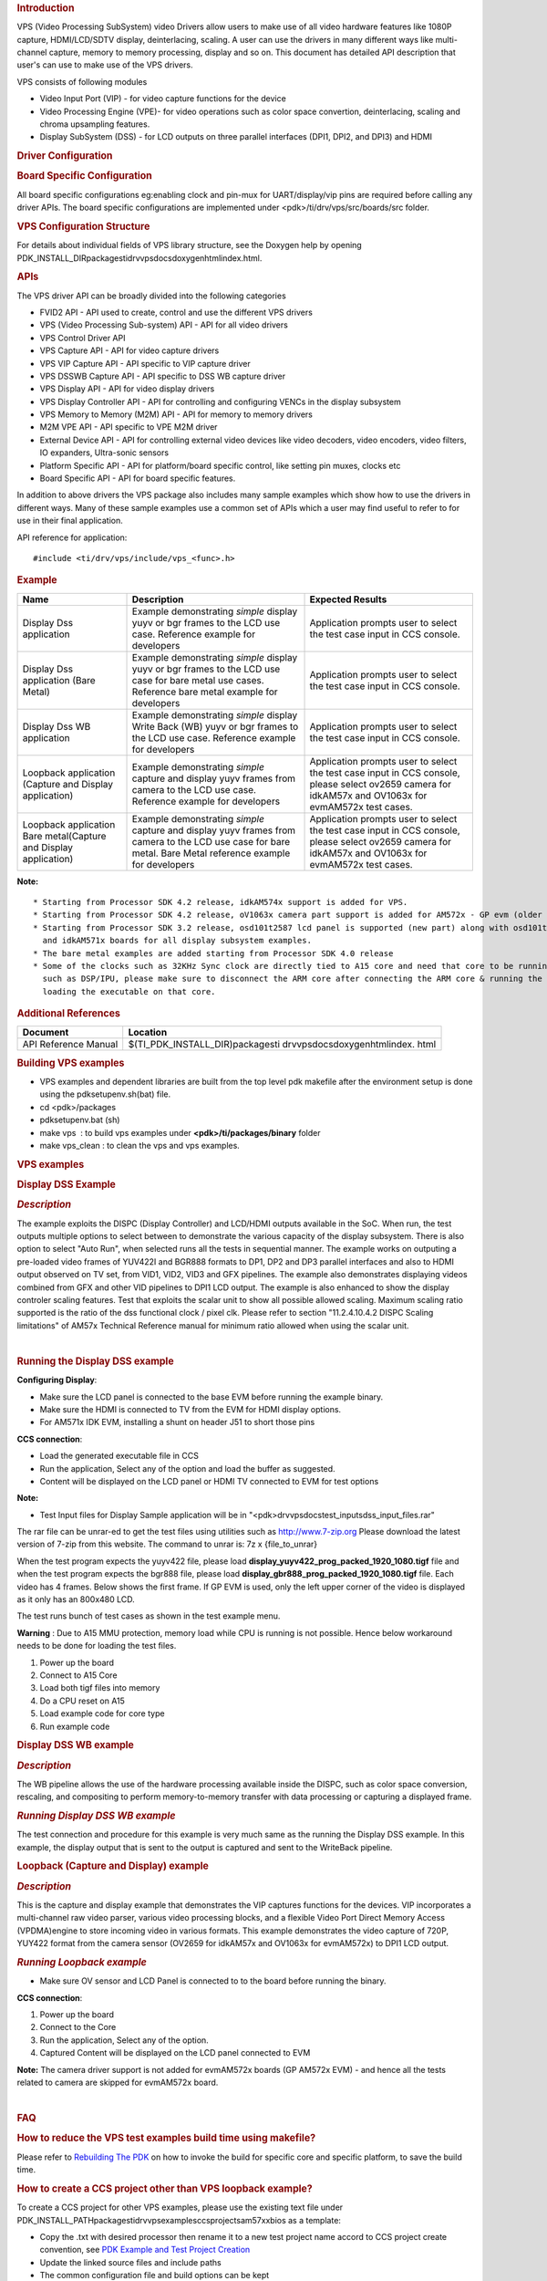 .. http://processors.wiki.ti.com/index.php/Processor_SDK_RTOS_VPS_DRIVERS

.. rubric::  Introduction
   :name: introduction

VPS (Video Processing SubSystem) video Drivers allow users to make use
of all video hardware features like 1080P capture, HDMI/LCD/SDTV
display, deinterlacing, scaling. A user can use the drivers in many
different ways like multi-channel capture, memory to memory processing,
display and so on. This document has detailed API description that
user's can use to make use of the VPS drivers.

VPS consists of following modules

-  Video Input Port (VIP) - for video capture functions for the device
-  Video Processing Engine (VPE)- for video operations such as color
   space convertion, deinterlacing, scaling and chroma upsampling
   features.
-  Display SubSystem (DSS) - for LCD outputs on three parallel
   interfaces (DPI1, DPI2, and DPI3) and HDMI

.. rubric::  Driver Configuration
   :name: driver-configuration

.. rubric::  **Board Specific Configuration**
   :name: board-specific-configuration

All board specific configurations eg:enabling clock and pin-mux for
UART/display/vip pins are required before calling any driver APIs. The
board specific configurations are implemented under
<pdk>/ti/drv/vps/src/boards/src folder.

.. rubric::  **VPS Configuration Structure**
   :name: vps-configuration-structure

For details about individual fields of VPS library structure, see the
Doxygen help by opening
PDK_INSTALL_DIR\packages\ti\drv\vps\docs\doxygen\html\index.html.

.. rubric::  **APIs**
   :name: apis

The VPS driver API can be broadly divided into the following categories

-  FVID2 API - API used to create, control and use the different VPS
   drivers
-  VPS (Video Processing Sub-system) API - API for all video drivers
-  VPS Control Driver API
-  VPS Capture API - API for video capture drivers
-  VPS VIP Capture API - API specific to VIP capture driver
-  VPS DSSWB Capture API - API specific to DSS WB capture driver
-  VPS Display API - API for video display drivers
-  VPS Display Controller API - API for controlling and configuring
   VENCs in the display subsystem
-  VPS Memory to Memory (M2M) API - API for memory to memory drivers
-  M2M VPE API - API specific to VPE M2M driver
-  External Device API - API for controlling external video devices like
   video decoders, video encoders, video filters, IO expanders,
   Ultra-sonic sensors
-  Platform Specific API - API for platform/board specific control, like
   setting pin muxes, clocks etc
-  Board Specific API - API for board specific features.

In addition to above drivers the VPS package also includes many sample
examples which show how to use the drivers in different ways. Many of
these sample examples use a common set of APIs which a user may find
useful to refer to for use in their final application.

API reference for application:

::

    #include <ti/drv/vps/include/vps_<func>.h>

.. rubric::  Example
   :name: example

+-----------------------+-----------------------+-----------------------+
| Name                  | Description           | Expected Results      |
+=======================+=======================+=======================+
| Display Dss           | | Example             | | Application prompts |
| application           |   demonstrating       |   user to select the  |
|                       |   *simple* display    |   test case input in  |
|                       |   yuyv or bgr frames  |   CCS console.        |
|                       |   to the LCD use      |                       |
|                       |   case. Reference     |                       |
|                       |   example for         |                       |
|                       |   developers          |                       |
+-----------------------+-----------------------+-----------------------+
| Display Dss           | | Example             | | Application prompts |
| application (Bare     |   demonstrating       |   user to select the  |
| Metal)                |   *simple* display    |   test case input in  |
|                       |   yuyv or bgr frames  |   CCS console.        |
|                       |   to the LCD use case |                       |
|                       |   for bare metal use  |                       |
|                       |   cases. Reference    |                       |
|                       |   bare metal example  |                       |
|                       |   for developers      |                       |
+-----------------------+-----------------------+-----------------------+
| Display Dss WB        | | Example             | | Application prompts |
| application           |   demonstrating       |   user to select the  |
|                       |   *simple* display    |   test case input in  |
|                       |   Write Back (WB)     |   CCS console.        |
|                       |   yuyv or bgr frames  |                       |
|                       |   to the LCD use      |                       |
|                       |   case. Reference     |                       |
|                       |   example for         |                       |
|                       |   developers          |                       |
+-----------------------+-----------------------+-----------------------+
| Loopback application  | | Example             | | Application prompts |
| (Capture and Display  |   demonstrating       |   user to select the  |
| application)          |   *simple* capture    |   test case input in  |
|                       |   and display yuyv    |   CCS console, please |
|                       |   frames from camera  |   select ov2659       |
|                       |   to the LCD use      |   camera for idkAM57x |
|                       |   case. Reference     |   and OV1063x for     |
|                       |   example for         |   evmAM572x test      |
|                       |   developers          |   cases.              |
+-----------------------+-----------------------+-----------------------+
| Loopback application  | | Example             | | Application prompts |
| Bare metal(Capture    |   demonstrating       |   user to select the  |
| and Display           |   *simple* capture    |   test case input in  |
| application)          |   and display yuyv    |   CCS console, please |
|                       |   frames from camera  |   select ov2659       |
|                       |   to the LCD use case |   camera for idkAM57x |
|                       |   for bare metal.     |   and OV1063x for     |
|                       |   Bare Metal          |   evmAM572x test      |
|                       |   reference example   |   cases.              |
|                       |   for developers      |                       |
+-----------------------+-----------------------+-----------------------+

**Note:**

::

     * Starting from Processor SDK 4.2 release, idkAM574x support is added for VPS.
     * Starting from Processor SDK 4.2 release, oV1063x camera part support is added for AM572x - GP evm (older Aptina MT9T11 camera is never supported).
     * Starting from Processor SDK 3.2 release, osd101t2587 lcd panel is supported (new part) along with osd101t2045 lcd panel (old part) on idkAM572x 
       and idkAM571x boards for all display subsystem examples.
     * The bare metal examples are added starting from Processor SDK 4.0 release
     * Some of the clocks such as 32KHz Sync clock are directly tied to A15 core and need that core to be running. Hence while testing the code on other cores 
       such as DSP/IPU, please make sure to disconnect the ARM core after connecting the ARM core & running the GEL files to enable the other cores and before 
       loading the executable on that core.

.. rubric::  Additional References
   :name: additional-references

+-----------------------------------+-----------------------------------+
| **Document**                      | **Location**                      |
+-----------------------------------+-----------------------------------+
| API Reference Manual              | $(TI_PDK_INSTALL_DIR)\packages\ti |
|                                   | \drv\vps\docs\doxygen\html\index. |
|                                   | html                              |
+-----------------------------------+-----------------------------------+

.. rubric::  **Building VPS examples**
   :name: building-vps-examples

-  VPS examples and dependent libraries are built from the top level pdk
   makefile after the environment setup is done using the
   pdksetupenv.sh(bat) file.
-  cd <pdk>/packages
-  pdksetupenv.bat (sh)
-  make vps  : to build vps examples under **<pdk>/ti/packages/binary**
   folder
-  make vps_clean : to clean the vps and vps examples.

.. rubric::  **VPS examples**
   :name: vps-examples

.. rubric::  **Display DSS Example**
   :name: display-dss-example

.. rubric::  *Description*
   :name: description

The example exploits the DISPC (Display Controller) and LCD/HDMI outputs
available in the SoC. When run, the test outputs multiple options to
select between to demonstrate the various capacity of the display
subsystem. There is also option to select "Auto Run", when selected runs
all the tests in sequential manner. The example works on outputing a
pre-loaded video frames of YUV422I and BGR888 formats to DP1, DP2 and
DP3 parallel interfaces and also to HDMI output observed on TV set, from
VID1, VID2, VID3 and GFX pipelines. The example also demonstrates
displaying videos combined from GFX and other VID pipelines to DPI1 LCD
output. The example is also enhanced to show the display controler
scaling features. Test that exploits the scalar unit to show all
possible allowed scaling. Maximum scaling ratio supported is the ratio
of the dss functional clock / pixel clk. Please refer to section
"11.2.4.10.4.2 DISPC Scaling limitations" of AM57x Technical Reference
manual for minimum ratio allowed when using the scalar unit.

| 

.. rubric::  **Running the Display DSS example**
   :name: running-the-display-dss-example

**Configuring Display**:

-  Make sure the LCD panel is connected to the base EVM before running
   the example binary.
-  Make sure the HDMI is connected to TV from the EVM for HDMI display
   options.
-  For AM571x IDK EVM, installing a shunt on header J51 to short those
   pins

**CCS connection**:

-  Load the generated executable file in CCS
-  Run the application, Select any of the option and load the buffer as
   suggested.
-  Content will be displayed on the LCD panel or HDMI TV connected to
   EVM for test options

**Note:**

-  Test Input files for Display Sample application will be in
   "<pdk>\drv\vps\docs\test_inputs\dss_input_files.rar"

The rar file can be unrar-ed to get the test files using utilities such
as http://www.7-zip.org Please download the latest version of 7-zip from
this website. The command to unrar is: 7z x {file_to_unrar}

When the test program expects the yuyv422 file, please load
**display_yuyv422_prog_packed_1920_1080.tigf** file and when the test
program expects the bgr888 file, please load
**display_gbr888_prog_packed_1920_1080.tigf** file. Each video has 4
frames. Below shows the first frame. If GP EVM is used, only the left
upper corner of the video is displayed as it only has an 800x480 LCD.

.. Image:: ../images/488px-Yuyv422.png
.. Image:: ../images/488px-Gbr888.png

The test runs bunch of test cases as shown in the test example menu.

**Warning** : Due to A15 MMU protection, memory load while CPU is
running is not possible. Hence below workaround needs to be done for
loading the test files.

#. Power up the board
#. Connect to A15 Core
#. Load both tigf files into memory
#. Do a CPU reset on A15
#. Load example code for core type
#. Run example code

.. rubric::  **Display DSS WB example**
   :name: display-dss-wb-example

.. rubric::  *Description*
   :name: description-1

The WB pipeline allows the use of the hardware processing available
inside the DISPC, such as color space conversion, rescaling, and
compositing to perform memory-to-memory transfer with data processing or
capturing a displayed frame.

.. rubric::  *Running Display DSS WB example*
   :name: running-display-dss-wb-example

The test connection and procedure for this example is very much same as
the running the Display DSS example. In this example, the display output
that is sent to the output is captured and sent to the WriteBack
pipeline.

.. rubric::  **Loopback (Capture and Display) example**
   :name: loopback-capture-and-display-example

.. rubric::  *Description*
   :name: description-2

This is the capture and display example that demonstrates the VIP
captures functions for the devices. VIP incorporates a multi-channel raw
video parser, various video processing blocks, and a flexible Video Port
Direct Memory Access (VPDMA)engine to store incoming video in various
formats. This example demonstrates the video capture of 720P, YUY422
format from the camera sensor (OV2659 for idkAM57x and OV1063x for
evmAM572x) to DPI1 LCD output.

.. rubric::  *Running Loopback example*
   :name: running-loopback-example

-  Make sure OV sensor and LCD Panel is connected to to the board before
   running the binary.

**CCS connection**:

#. Power up the board
#. Connect to the Core
#. Run the application, Select any of the option.
#. Captured Content will be displayed on the LCD panel connected to EVM

**Note:** The camera driver support is not added for
evmAM572x boards (GP AM572x EVM) - and hence all the tests related to
camera are skipped for evmAM572x board.

| 

.. rubric::  **FAQ**
   :name: faq

.. rubric::  How to reduce the VPS test examples build time using
   makefile?
   :name: how-to-reduce-the-vps-test-examples-build-time-using-makefile

Please refer to `Rebuilding The PDK <How_to_Guides.html#rebuild-drivers-from-pdk-directory>`__
on how to invoke the build for specific core and specific platform, to save the
build time.

.. rubric::  How to create a CCS project other than VPS loopback
   example?
   :name: how-to-create-a-ccs-project-other-than-vps-loopback-example

To create a CCS project for other VPS examples, please use the existing
text file under
PDK_INSTALL_PATH\packages\ti\drv\vps\examples\ccsprojects\am57xx\bios as
a template:

-  Copy the .txt with desired processor then rename it to a new test
   project name accord to CCS project create convention, see
   `PDK Example and Test Project Creation <How_to_Guides.html#pdk-example-and-test-project-creation>`__
-  Update the linked source files and include paths
-  The common configuration file and build options can be kept
-  Update pre-defined symbol -D<soc_name> to match your SOC, like
   -DSOC_AM571x, -DSOC_AM572x or -DSOC_AM574x
-  Update the configuration .bld file "-b
   ${PDK_INSTALL_PATH}/ti/build/<soc>/config_<soc>_<core>.bld" to match
   your soc
-  In rtsc.setConfiguroOptions, add -DBOARD=<board_name>, which can be
   idkAM571x, idkAM572x, evmAM572x or idkAM574x
-  Save the file and re-run pdkProjectCreate to create the new added CCS
   project

Below is example for vps_dssExample_evmAM572x_armExampleProject.txt:

``-ccs.linkFile "PDK_INSTALL_PATH/ti/drv/vps/examples/dss/displayDss/src/DisplayDss_main.c"``

-ccs.linkFile
"PDK_INSTALL_PATH/ti/drv/vps/examples/ccsprojects/common/bios/utils/bspCommonBIOS_a15.cfg"

-ccs.setCompilerOptions "-c -mcpu=cortex-a15 -mtune=cortex-a15 -marm
-mfloat-abi=hard -DMAKEFILE_BUILD -DNDEBUG -DTRACE_ENABLE
-DASSERT_ENABLE -DVPS_VIP_BUILD -DVPS_VPE_BUILD -DVPS_DSS_BUILD
-UVPS_ISS_BUILD -UVPS_SIMCOP_BUILD -UVPS_ISS_ISP_DEF -DVPS_VIP1_BUILD
-DVPS_VIP2_BUILD -DVPS_VIP3_BUILD -DVPS_CAPT_BUILD -DVPS_DISP_BUILD
-DSOC_AM572x -Dxdc_target_types__=gnu/targets/arm/std.h
-Dxdc_target_name__=A15F -g -gstrict-dwarf -gdwarf-3 -Wimplicit -Wall
-Wunused -Wunknown-pragmas -ffunction-sections -fdata-sections -MMD -MP
-I${PDK_INSTALL_PATH}/ti/drv/vps
-I${PDK_INSTALL_PATH}/ti/drv/vps/examples/dss/displayDss/src"
-rtsc.enableRtsc

-ccs.setLinkerOptions " -lrdimon -lgcc -lm -lnosys -nostartfiles -static
-Wl,--gc-sections
-L$(BIOS_INSTALL_PATH)/packages/gnu/targets/arm/libs/install-native/arm-none-eabi/lib/fpu
" -rtsc.setConfiguroOptions "-b
${PDK_INSTALL_PATH}/ti/build/am572x/config_am572x_a15.bld
-DBOARD=evmAM572x"

.. rubric::  Can I load any jpeg file into the memory to display through
   DSS?
   :name: can-i-load-any-jpeg-file-into-the-memory-to-display-through-dss

The display uses video, not static image as input. There is no JPEG
decoder so it will not work.

.. rubric::  In DSS example, two input video files are loaded for
   testing, what is their format and how to play them?
   :name: in-dss-example-two-input-video-files-are-loaded-for-testing-what-is-their-format-and-how-to-play-them

The two files are with .tigf extension. Tigf is a local convention that
TI development team followed. The file name (before the extension) shows
what you are attempting to decode: e.g., 24 bit RGB or yuyv422 video
file with 1920x1080 resolutions. To play them:

-  In Linux, use avplay with syntax: avplay -video_size <wxh>
   -pixel_format <format> -f rawvideo <video file>, where wxh is
   1902x1080 and pixel_format is rgb24 or yuyv422

-  In Windows, use yuv player from:
   https://sourceforge.net/projects/raw-yuvplayer/

.. raw:: html
